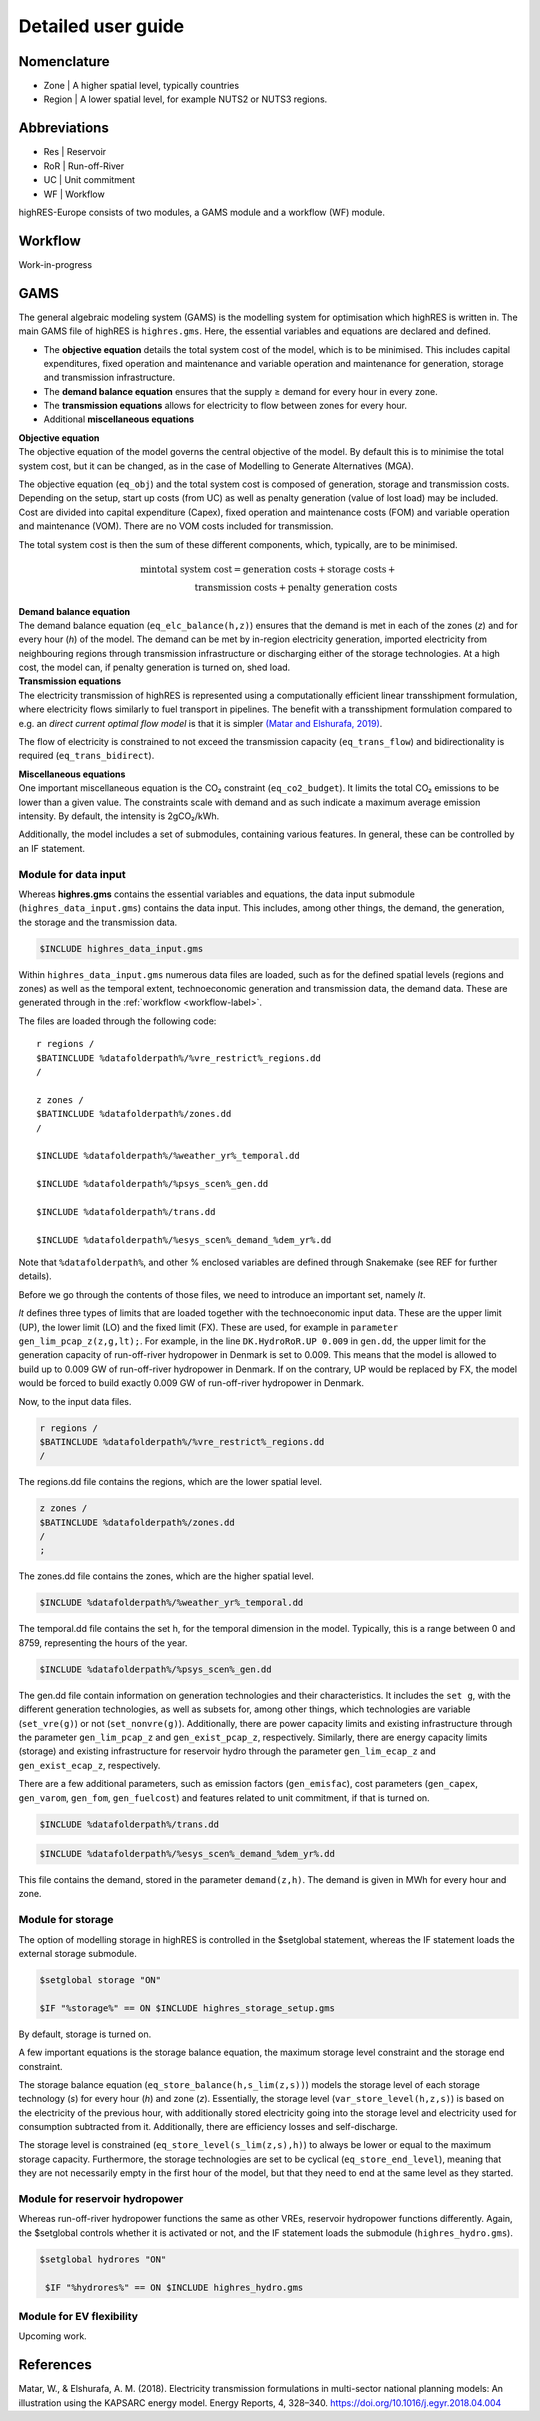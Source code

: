 Detailed user guide
====================

Nomenclature
-------------
* Zone | A higher spatial level, typically countries
* Region | A lower spatial level, for example NUTS2 or NUTS3 regions. 

Abbreviations
--------------
* Res | Reservoir 
* RoR | Run-off-River
* UC | Unit commitment
* WF | Workflow

highRES-Europe consists of two modules, a GAMS module and a workflow (WF) module.  

.. _workflow-label:

Workflow
------------
Work-in-progress

GAMS
------------

The general algebraic modeling system (GAMS) is the modelling system for optimisation which highRES is written in. The main GAMS file of highRES is ``highres.gms``. Here, the essential variables and equations are declared and defined. 

* The **objective equation** details the total system cost of the model, which is to be minimised. This includes capital expenditures, fixed operation and maintenance and variable operation and maintenance for generation, storage and transmission infrastructure. 
* The **demand balance equation** ensures that the supply ≥ demand for every hour in every zone. 
* The **transmission equations** allows for electricity to flow between zones for every hour. 
* Additional **miscellaneous equations** 

| **Objective equation**
| The objective equation of the model governs the central objective of the model. By default this is to minimise the total system cost, but it can be changed, as in the case of Modelling to Generate Alternatives (MGA).

The objective equation (``eq_obj``) and the total system cost is composed of generation, storage and transmission costs. Depending on the setup, start up costs (from UC) as well as penalty generation (value of lost load) may be included. Cost are divided into capital expenditure (Capex), fixed operation and maintenance costs (FOM) and variable operation and maintenance (VOM). There are no VOM costs included for transmission. 

.. math::
   :nowrap:

   \begin{gather*}
   \text{generation costs} = \sum_{g,z}(gen\_capex_{g} \times gen\_capacity_{g,z}) + \sum_{g,z,h}(VOM_{g,h} \times gen_{g,z,h}) + \\ \sum_{g,z}(gen\_FOM_{g} \times gen\_capacity_{g,z}) \\

   \text{storage costs} = \sum_{g,z}(store\_capex_{g} \times store\_capacity) + \sum_{g,z,h}(store\_gen_{g,z,h} \times store\_VOM_{g,h}) + \\ \sum_{g,z}(store\_FOM_{g} \times store\_capacity_{g,z}) \\

   \text{transmission costs} = \sum_{g,z}(trans\_capex_{g} \times trans\_cap_{g}) \\ + \sum_{g,z}(trans\_FOM_{g} \times trans\_cap_{g}) \\

   \text{penalty generation costs} = \sum_{g,z,h}(pgen\_cost \times pgen_{g,z,h}) \\
   \end{gather*}


The total system cost is then the sum of these different components, which, typically, are to be minimised. 

.. math::
   \min \text{total system cost} = \text{generation costs} + \text{storage costs} + \\ \text{transmission costs} + \text{penalty generation costs}

| **Demand balance equation**
| The demand balance equation (``eq_elc_balance(h,z)``) ensures that the demand is met in each of the zones (*z*) and for every hour (*h*) of the model. The demand can be met by in-region electricity generation, imported electricity from neighbouring regions through transmission infrastructure or discharging either of the storage technologies. At a high cost, the model can, if penalty generation is turned on, shed load. 

| **Transmission equations**
| The electricity transmission of highRES is represented using a computationally efficient linear transshipment formulation, where electricity flows similarly to fuel transport in pipelines. The benefit with a transshipment formulation compared to e.g. an *direct current optimal flow model* is that it is simpler `(Matar and Elshurafa, 2019) <https://doi.org/10.1016/j.egyr.2018.04.004>`_. 

The flow of electricity is constrained to not exceed the transmission capacity (``eq_trans_flow``) and bidirectionality is required (``eq_trans_bidirect``).  

| **Miscellaneous equations**
| One important miscellaneous equation is the CO₂ constraint (``eq_co2_budget``). It limits the total CO₂ emissions to be lower than a given value. The constraints scale with demand and as such indicate a maximum average emission intensity. By default, the intensity is 2gCO₂/kWh. 

Additionally, the model includes a set of submodules, containing various features. In general, these can be controlled by an IF statement. 

Module for data input 
~~~~~~~~~~~~~~~~~~~~~~

Whereas **highres.gms** contains the essential variables and equations, the data input submodule (``highres_data_input.gms``) contains the data input. This includes, among other things, the demand, the generation, the storage and the transmission data.

.. code-block:: gams

   $INCLUDE highres_data_input.gms

Within ``highres_data_input.gms`` numerous data files are loaded, such as for the defined spatial levels (regions and zones) as well as the temporal extent, technoeconomic generation and transmission data, the demand data. These are generated through in the :ref:`workflow <workflow-label>`. 

The files are loaded through the following code:

::

       r regions /
       $BATINCLUDE %datafolderpath%/%vre_restrict%_regions.dd
       /

       z zones /
       $BATINCLUDE %datafolderpath%/zones.dd
       /

       $INCLUDE %datafolderpath%/%weather_yr%_temporal.dd

       $INCLUDE %datafolderpath%/%psys_scen%_gen.dd

       $INCLUDE %datafolderpath%/trans.dd

       $INCLUDE %datafolderpath%/%esys_scen%_demand_%dem_yr%.dd


Note that ``%datafolderpath%``, and other % enclosed variables are defined through Snakemake (see REF for further details). 

Before we go through the contents of those files, we need to introduce an important set, namely *lt*. 

.. code-block:: gams
   Sets

   lt / UP, LO, FX /

*lt* defines three types of limits that are loaded together with the technoeconomic input data. These are the upper limit (UP), the lower limit (LO) and the fixed limit (FX). These are used, for example in ``parameter gen_lim_pcap_z(z,g,lt);``. For example, in the line ``DK.HydroRoR.UP 0.009`` in ``gen.dd``, the upper limit for the generation capacity of run-off-river hydropower in Denmark is set to 0.009. This means that the model is allowed to build up to 0.009 GW of run-off-river hydropower in Denmark. If on the contrary, UP would be replaced by FX, the model would be forced to build exactly 0.009 GW of run-off-river hydropower in Denmark. 

Now, to the input data files.

.. code-block:: gams

   r regions /
   $BATINCLUDE %datafolderpath%/%vre_restrict%_regions.dd
   /

The regions.dd file contains the regions, which are the lower spatial level. 

.. code-block:: gams

   z zones /
   $BATINCLUDE %datafolderpath%/zones.dd
   /
   ;

The zones.dd file contains the zones, which are the higher spatial level.

.. code-block:: gams

   $INCLUDE %datafolderpath%/%weather_yr%_temporal.dd

The temporal.dd file contains the set h, for the temporal dimension in the model. Typically, this is a range between 0 and 8759, representing the hours of the year. 

.. code-block:: gams

   $INCLUDE %datafolderpath%/%psys_scen%_gen.dd

The gen.dd file contain information on generation technologies and their characteristics. It includes the ``set g``, with the different generation technologies, as well as subsets for, among other things, which technologies are variable (``set_vre(g)``) or not (``set_nonvre(g)``). Additionally, there are power capacity limits and existing infrastructure through the parameter ``gen_lim_pcap_z`` and ``gen_exist_pcap_z``, respectively. Similarly, there are energy capacity limits (storage) and existing infrastructure for reservoir hydro through the parameter ``gen_lim_ecap_z`` and ``gen_exist_ecap_z``, respectively. 

There are a few additional parameters, such as emission factors (``gen_emisfac``), cost parameters (``gen_capex``, ``gen_varom``, ``gen_fom``, ``gen_fuelcost``) and features related to unit commitment, if that is turned on. 

.. code-block:: gams

   $INCLUDE %datafolderpath%/trans.dd

.. code-block:: gams

      $INCLUDE %datafolderpath%/%esys_scen%_demand_%dem_yr%.dd

This file contains the demand, stored in the parameter ``demand(z,h)``. The demand is given in MWh for every hour and zone.

Module for storage
~~~~~~~~~~~~~~~~~~~~~~~~

The option of modelling storage in highRES is controlled in the $setglobal statement, whereas the IF statement loads the external storage submodule.

.. code-block:: gams

   $setglobal storage "ON"

   $IF "%storage%" == ON $INCLUDE highres_storage_setup.gms

By default, storage is turned on. 

A few important equations is the storage balance equation, the maximum storage level constraint and the storage end constraint.

The storage balance equation (``eq_store_balance(h,s_lim(z,s))``) models the storage level of each storage technology (*s*) for every hour (*h*) and zone (*z*). Essentially, the storage level (``var_store_level(h,z,s)``) is based on the electricity of the previous hour, with additionally stored electricity going into the storage level and electricity used for consumption subtracted from it. Additionally, there are efficiency losses and self-discharge. 

The storage level is constrained (``eq_store_level(s_lim(z,s),h)``) to always be lower or equal to the maximum storage capacity. Furthermore, the storage technologies are set to be cyclical (``eq_store_end_level``), meaning that they are not necessarily empty in the first hour of the model, but that they need to end at the same level as they started. 

Module for reservoir hydropower
~~~~~~~~~~~~~~~~~~~~~~~~~~~~~~~~~~

Whereas run-off-river hydropower functions the same as other VREs, reservoir hydropower functions differently. Again, the $setglobal controls whether it is activated or not, and the IF statement loads the submodule (``highres_hydro.gms``).

.. code-block:: gams
    
   $setglobal hydrores "ON"

    $IF "%hydrores%" == ON $INCLUDE highres_hydro.gms

Module for EV flexibility
~~~~~~~~~~~~~~~~~~~~~~~~~~~

Upcoming work.

References
-------------

Matar, W., & Elshurafa, A. M. (2018). Electricity transmission formulations in multi-sector national planning models: An illustration using the KAPSARC energy model. Energy Reports, 4, 328–340. https://doi.org/10.1016/j.egyr.2018.04.004
